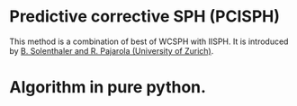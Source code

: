 * Predictive corrective SPH (PCISPH)
  This method is a combination of best of WCSPH with IISPH.
  It is introduced by [[https://graphics.ethz.ch/~sobarbar/papers/Sol09/Sol09.pdf][B. Solenthaler and R. Pajarola (University of Zurich)]].
* Algorithm in pure python.
